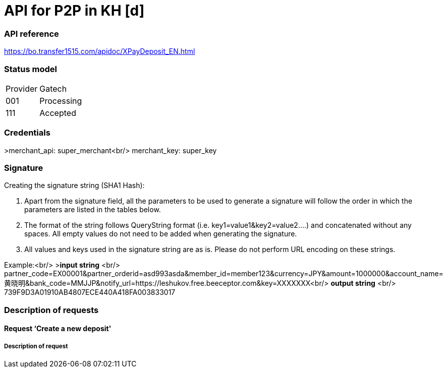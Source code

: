 = API for P2P in KH [d]

### API reference
https://bo.transfer1515.com/apidoc/XPayDeposit_EN.html

### Status model

[width="15%"]
|=======
|Provider |Gatech
|001 |Processing
|111 |Accepted
|=======

### Credentials
>merchant_api: super_merchant<br/>
merchant_key: super_key

### Signature
Creating the signature string (SHA1 Hash):

1. Apart from the signature field, all the parameters to be used to generate a signature will follow the order in which the parameters are listed in the tables below.
2. The format of the string follows QueryString format (i.e. key1=value1&key2=value2….) and concatenated without any spaces. All empty values do not need to be added when generating the signature.
3. All values and keys used in the signature string are as is. Please do not perform URL encoding on these strings.

Example:<br/>
>**input string** <br/>
partner_code=EX00001&partner_orderid=asd993asda&member_id=member123&currency=JPY&amount=1000000&account_name=黄晓明&bank_code=MMJJP&notify_url=https://leshukov.free.beeceptor.com&key=XXXXXXX<br/>
**output string** <br/>
739F9D3A01910AB4807ECE440A418FA003833017

### Description of requests
#### Request ‘Create a new deposit'
##### Description of request